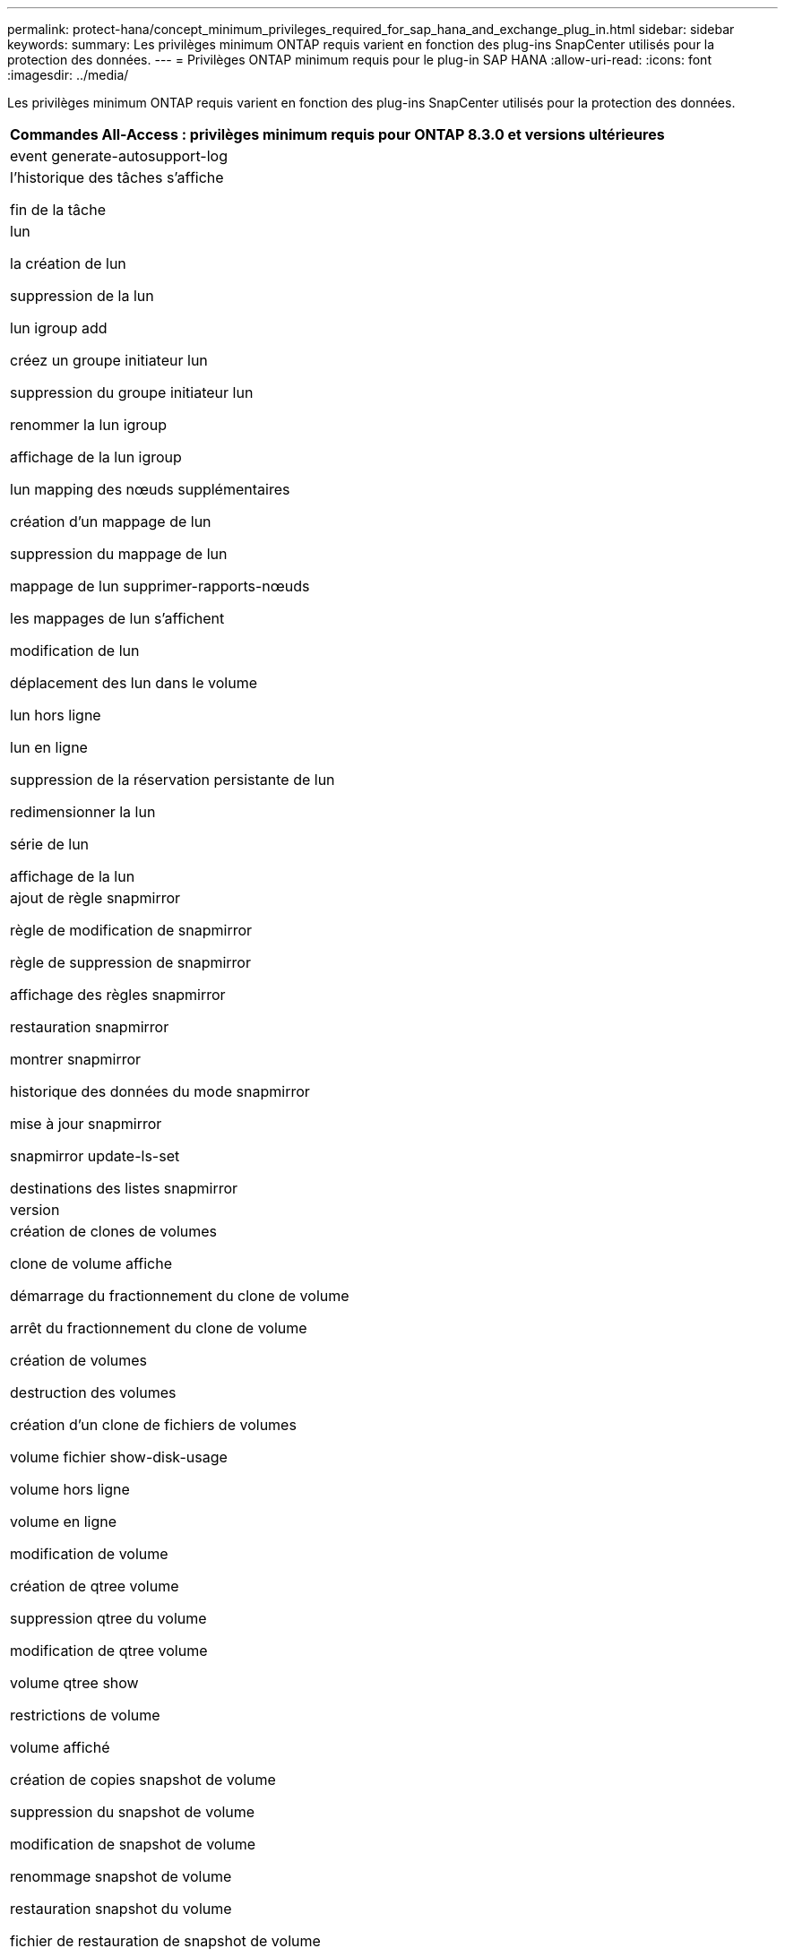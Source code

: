 ---
permalink: protect-hana/concept_minimum_privileges_required_for_sap_hana_and_exchange_plug_in.html 
sidebar: sidebar 
keywords:  
summary: Les privilèges minimum ONTAP requis varient en fonction des plug-ins SnapCenter utilisés pour la protection des données. 
---
= Privilèges ONTAP minimum requis pour le plug-in SAP HANA
:allow-uri-read: 
:icons: font
:imagesdir: ../media/


[role="lead"]
Les privilèges minimum ONTAP requis varient en fonction des plug-ins SnapCenter utilisés pour la protection des données.

|===
| Commandes All-Access : privilèges minimum requis pour ONTAP 8.3.0 et versions ultérieures 


 a| 
event generate-autosupport-log



 a| 
l'historique des tâches s'affiche

fin de la tâche



 a| 
lun

la création de lun

suppression de la lun

lun igroup add

créez un groupe initiateur lun

suppression du groupe initiateur lun

renommer la lun igroup

affichage de la lun igroup

lun mapping des nœuds supplémentaires

création d'un mappage de lun

suppression du mappage de lun

mappage de lun supprimer-rapports-nœuds

les mappages de lun s'affichent

modification de lun

déplacement des lun dans le volume

lun hors ligne

lun en ligne

suppression de la réservation persistante de lun

redimensionner la lun

série de lun

affichage de la lun



 a| 
ajout de règle snapmirror

règle de modification de snapmirror

règle de suppression de snapmirror

affichage des règles snapmirror

restauration snapmirror

montrer snapmirror

historique des données du mode snapmirror

mise à jour snapmirror

snapmirror update-ls-set

destinations des listes snapmirror



 a| 
version



 a| 
création de clones de volumes

clone de volume affiche

démarrage du fractionnement du clone de volume

arrêt du fractionnement du clone de volume

création de volumes

destruction des volumes

création d'un clone de fichiers de volumes

volume fichier show-disk-usage

volume hors ligne

volume en ligne

modification de volume

création de qtree volume

suppression qtree du volume

modification de qtree volume

volume qtree show

restrictions de volume

volume affiché

création de copies snapshot de volume

suppression du snapshot de volume

modification de snapshot de volume

renommage snapshot de volume

restauration snapshot du volume

fichier de restauration de snapshot de volume

snapshot de volume apparaît

démontage de volume



 a| 
cifs vserver

création d'un partage cifs vserver

suppression du partage cifs vserver

vserver cifs shadowcopy show

vserver cifs share show

cifs montrer un vserver

vserver export-policy

vserver export-policy créé

vserver export-policy delete

vserver export-policy create

vserver export-policy règle show

vserver export-policy show

iscsi vserver

vserver iscsi connection show

vserver show

|===
|===
| Commandes en lecture seule : privilèges minimum requis pour ONTAP 8.3.0 et versions ultérieures 


 a| 
interface réseau

interface réseau affiche

un vserver

|===
